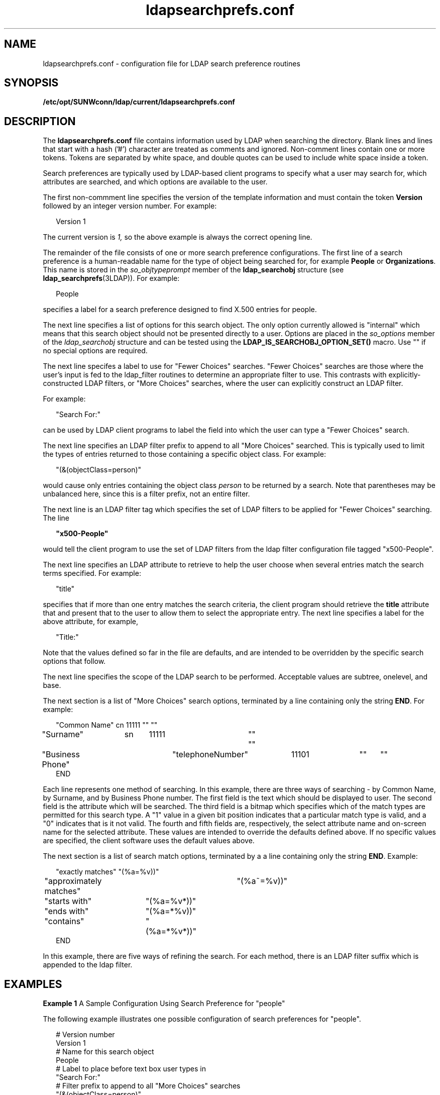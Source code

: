 '\" te
.\" Copyright (C) 1990, Regents of the University of Michigan.  All Rights Reserved.
.\" Portions Copyright (C) 1997, Sun Microsystems, Inc. All Rights Reserved.
.\" Copyright (c) 2012-2013, J. Schilling
.\" Copyright (c) 2013, Andreas Roehler
.\" CDDL HEADER START
.\"
.\" The contents of this file are subject to the terms of the
.\" Common Development and Distribution License ("CDDL"), version 1.0.
.\" You may only use this file in accordance with the terms of version
.\" 1.0 of the CDDL.
.\"
.\" A full copy of the text of the CDDL should have accompanied this
.\" source.  A copy of the CDDL is also available via the Internet at
.\" http://www.opensource.org/licenses/cddl1.txt
.\"
.\" When distributing Covered Code, include this CDDL HEADER in each
.\" file and include the License file at usr/src/OPENSOLARIS.LICENSE.
.\" If applicable, add the following below this CDDL HEADER, with the
.\" fields enclosed by brackets "[]" replaced with your own identifying
.\" information: Portions Copyright [yyyy] [name of copyright owner]
.\"
.\" CDDL HEADER END
.TH ldapsearchprefs.conf 4 "9 Jul 2003" "SunOS 5.11" "File Formats"
.SH NAME
ldapsearchprefs.conf \- configuration file for LDAP search preference
routines
.SH SYNOPSIS
.LP
.nf
\fB/etc/opt/SUNWconn/ldap/current/ldapsearchprefs.conf\fR
.fi

.SH DESCRIPTION
.sp
.LP
The
.B ldapsearchprefs.conf
file contains information used by LDAP when
searching the directory. Blank lines and lines that start with a hash ('#')
character are treated as comments and ignored. Non-comment lines contain one
or more tokens. Tokens are separated by white space, and double quotes can
be used to include white space inside a token.
.sp
.LP
Search preferences are typically used by LDAP-based client programs to
specify what a user may search for, which attributes are searched, and which
options are available to the user.
.sp
.LP
The first non-commment line specifies the version of the template
information and must contain the token
.B Version
followed by an integer
version number. For example:
.sp
.in +2
.nf
Version 1
.fi
.in -2
.sp

.sp
.LP
The current version is
.I 1,
so the above example is always the correct
opening line.
.sp
.LP
The remainder of the file consists of one or more search preference
configurations. The first line of a search preference is a human-readable
name for the type of object being searched for, for example
.B People
or
.BR Organizations .
This name is stored in the
.IR so_objtypeprompt
member of the
.B ldap_searchobj
structure (see
.BR ldap_searchprefs (3LDAP)).
For example:
.sp
.in +2
.nf
People
.fi
.in -2
.sp

.sp
.LP
specifies a label for a search preference designed to find X.500 entries
for people.
.sp
.LP
The next line specifies a list of options for this search object. The only
option currently allowed is "internal" which means that this search object
should not be presented directly to a user. Options are placed in the
.I so_options
member of the
.I ldap_searchobj
structure and can be
tested using the \fBLDAP_IS_SEARCHOBJ_OPTION_SET()\fR macro. Use "" if no
special options are required.
.sp
.LP
The next line specifes a label to use for "Fewer Choices" searches. "Fewer
Choices" searches are those where the user's input is fed to the ldap_filter
routines to determine an appropriate filter to use. This contrasts with
explicitly-constructed LDAP filters, or "More Choices" searches, where the
user can explicitly construct an LDAP filter.
.sp
.LP
For example:
.sp
.in +2
.nf
"Search For:"
.fi
.in -2
.sp

.sp
.LP
can be used by LDAP client programs to label the field into which the user
can type a "Fewer Choices" search.
.sp
.LP
The next line specifies an LDAP filter prefix to append to all "More
Choices" searched. This is typically used to limit the types of entries
returned to those containing a specific object class. For example:
.sp
.in +2
.nf
"(&(objectClass=person)"
.fi
.in -2
.sp

.sp
.LP
would cause only entries containing the object class
.I person
to be
returned by a search. Note that parentheses may be unbalanced here, since
this is a filter prefix, not an entire filter.
.sp
.LP
The next line is an LDAP filter tag which specifies the set of LDAP filters
to be applied for "Fewer Choices" searching. The line
.sp
.in +2
.nf
\fB"x500-People"\fR
.fi
.in -2
.sp

.sp
.LP
would tell the client program to use the set of LDAP filters from the ldap
filter configuration file tagged "x500-People".
.sp
.LP
The next line specifies an LDAP attribute to retrieve to help the user
choose when several entries match the search terms specified. For example:

.sp
.in +2
.nf
"title"
.fi
.in -2
.sp

.sp
.LP
specifies that if more than one entry matches the search criteria, the
client program should retrieve the
.B title
attribute that and present
that to the user to allow them to select the appropriate entry. The next
line specifies a label for the above attribute, for example,
.sp
.in +2
.nf
"Title:"
.fi
.in -2
.sp

.sp
.LP
Note that the values defined so far in the file are defaults, and are
intended to be overridden by the specific search options that follow.
.sp
.LP
The next line specifies the scope of the LDAP search to be performed.
Acceptable values are subtree, onelevel, and base.
.sp
.LP
The next section is a list of "More Choices" search options, terminated by
a line containing only the string
.BR END .
For example:
.sp
.in +2
.nf
"Common Name"	cn	11111	""	""
"Surname"	sn	11111	""	""
"Business Phone"	"telephoneNumber"	11101	""	""
END
.fi
.in -2
.sp

.sp
.LP
 Each line represents one method of searching. In this example, there are three ways of searching - by Common Name, by Surname, and by Business Phone number. The first field is the text which should be displayed to user. The second field is the attribute which will be searched. The third field is a bitmap which specifies which of the match types are permitted for this search type. A "1" value in a given bit position indicates that a particular match type is valid, and a "0" indicates that is it not valid. The fourth and fifth fields are, respectively, the select attribute name and on-screen name for the selected attribute. These values are intended to override the defaults defined above. If no specific values are specified, the client software uses the default values above.
.sp
.LP
The next section is a list of search match options, terminated by a a line
containing only the string
.BR END .
Example:
.sp
.in +2
.nf
"exactly matches"	"(%a=%v))"
"approximately matches"	"(%a~=%v))"
"starts with"	"(%a=%v*))"
"ends with"	"(%a=*%v))"
"contains"	"(%a=*%v*))"
END
.fi
.in -2
.sp

.sp
.LP
In this example, there are five ways of refining the search. For each
method, there is an LDAP filter suffix which is appended to the ldap filter.

.SH EXAMPLES
.LP
.B Example 1
A Sample Configuration Using Search Preference for
"people"
.sp
.LP
The following example illustrates one possible configuration of search
preferences for "people".

.sp
.in +2
.nf
# Version number
Version 1
# Name for this search object
People
# Label to place before text box user types in
"Search For:"
# Filter prefix to append to all "More Choices" searches
"(&(objectClass=person)"
# Tag to use for "Fewer Choices" searches - from ldapfilter.conf file
"x500-People"
# If a search results in > 1 match, retrieve this attribute to help
# user distinguish between the entries.\|.\|.
multilineDescription
# .\|.\|.and label it with this string:
"Description"
# Search scope to use when searching
subtree
# Follows a list of "More Choices" search options. Format is:
# Label, attribute, select-bitmap, extra attr display name, extra attr ldap name
# If last two are null, "Fewer Choices" name/attributes used
"Common Name"                   cn                 11111  ""  ""
"Surname"                       sn                 11111  ""  ""
"Business Phone"                "telephoneNumber"  11101  ""  ""
"E-Mail Address"                "mail"             11111  ""  ""
"Uniqname"                      "uid"              11111  ""  ""
END
# Match types
"exactly matches"               "(%a=%v))"
"approximately matches"         "(%a~=%v))"
"starts with"                   "(%a=%v*))"
"ends with"                     "(%a=*%v))"
"contains"                      "(%a=*%v*))"
END
.fi
.in -2

.sp
.LP
In this example, the user may search for People. For "fewer choices"
searching, the tag for the \fBldapfilter.conf\fR(4) file is "x500-People".
.SH ATTRIBUTES
.sp
.LP
See
.BR attributes (5)
for a description of the following attributes:
.sp

.sp
.TS
tab() box;
cw(2.75i) |cw(2.75i)
lw(2.75i) |lw(2.75i)
.
ATTRIBUTE TYPEATTRIBUTE VALUE
_
AvailabilitySUNWlldap
Stability LevelEvolving
.TE

.SH SEE ALSO
.sp
.LP
.BR ldap_searchprefs (3LDAP)
,
.BR attributes (5)
